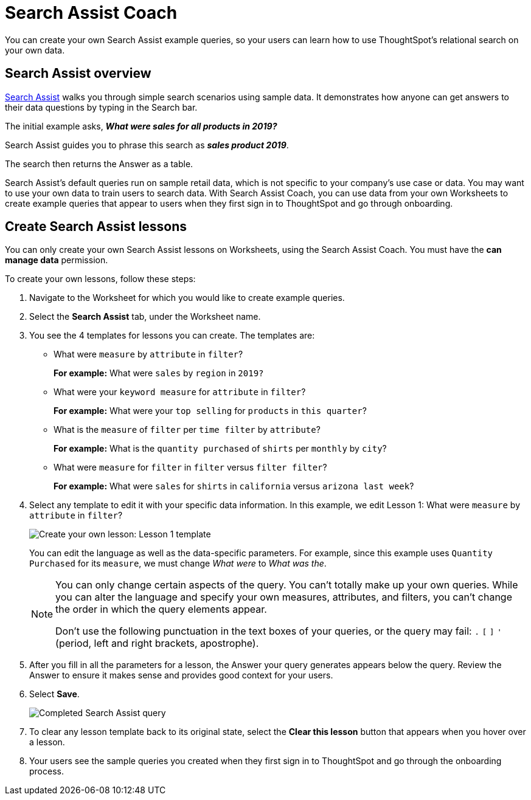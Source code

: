 = Search Assist Coach
:last_updated: 1/24/2022
:linkattrs:
:experimental:
:page-layout: default-cloud
:page-aliases: /admin/ts-cloud/search-assist-coach.adoc
:description: You can create your own Search Assist example queries, so your users can learn how to use ThoughtSpot's relational search on your own data.

You can create your own Search Assist example queries, so your users can learn how to use ThoughtSpot's relational search on your own data.

== Search Assist overview

xref:search-assist.adoc[Search Assist] walks you through simple search scenarios using sample data.
It demonstrates how anyone can get answers to their data questions by typing in the Search bar.

The initial example asks, *_What were sales for all products in 2019?_*

Search Assist guides you to phrase this search as *_sales product 2019_*.

The search then returns the Answer as a table.

Search Assist's default queries run on sample retail data, which is not specific to your company's use case or data.
You may want to use your own data to train users to search data.
With Search Assist Coach, you can use data from your own Worksheets to create example queries that appear to users when they first sign in to ThoughtSpot and go through onboarding.

== Create Search Assist lessons

You can only create your own Search Assist lessons on Worksheets, using the Search Assist Coach.
You must have the *can manage data* permission.

To create your own lessons, follow these steps:

. Navigate to the Worksheet for which you would like to create example queries.
. Select the *Search Assist* tab, under the Worksheet name.
. You see the 4 templates for lessons you can create.
The templates are:
** What were `measure` by `attribute` in `filter`?
+
*For example:* What were `sales` by `region` in `2019?`
** What were your `keyword measure` for `attribute` in `filter`?
+
*For example:* What were your `top selling` for `products` in `this quarter`?
** What is the `measure` of `filter` per `time filter` by `attribute`?
+
*For example:* What is the `quantity purchased` of `shirts` per `monthly` by `city`?
** What were `measure` for `filter` in `filter` versus `filter filter`?
+
*For example:* What were `sales` for `shirts` in `california` versus `arizona last week`?
. Select any template to edit it with your specific data information.
In this example, we edit Lesson 1: What were `measure` by `attribute` in `filter`?
+
image::search-assist-sample-query.png[Create your own lesson: Lesson 1 template]
+
You can edit the language as well as the data-specific parameters.
For example, since this example uses `Quantity Purchased` for its `measure`, we must change _What were_ to _What was the_.
+
[NOTE]
====
You can only change certain aspects of the query.
You can't totally make up your own queries.
While you can alter the language and specify your own measures, attributes, and filters, you can't change the order in which the query elements appear.

Don't use the following punctuation in the text boxes of your queries, or the query may fail: `.` `[` `]` `'` (period, left and right brackets, apostrophe).
====

. After you fill in all the parameters for a lesson, the Answer your query generates appears below the query.
Review the Answer to ensure it makes sense and provides good context for your users.
. Select *Save*.
+
image::search-assist-finished-example.png[Completed Search Assist query]

. To clear any lesson template back to its original state, select the *Clear this lesson* button that appears when you hover over a lesson.

. Your users see the sample queries you created when they first sign in to ThoughtSpot and go through the onboarding process.
